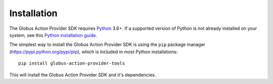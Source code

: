 Installation
============

The Globus Action Provider SDK requires `Python <https://www.python.org/>`_
3.6+. If a supported version of Python is not already installed on your system,
see this `Python installation guide
<http://docs.python-guide.org/en/latest/starting/installation/>`_.

The simplest way to install the Globus Action Provider SDK is using the ``pip``
package manager (https://pypi.python.org/pypi/pip), which is included in most
Python installations:

::

    pip install globus-action-provider-tools

This will install the Globus Action Provider SDK and it's dependencies.